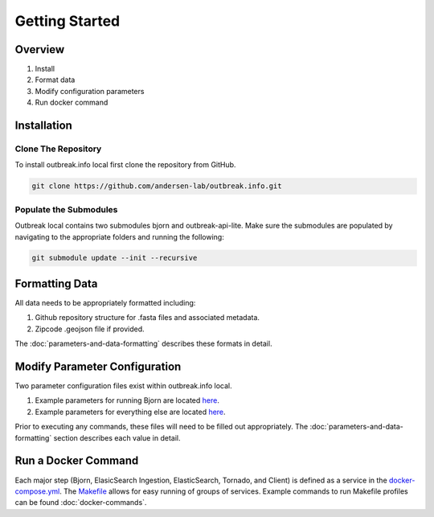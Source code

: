 Getting Started
===============

Overview
--------

1. Install
2. Format data
3. Modify configuration parameters
4. Run docker command

Installation
------------

Clone The Repository
^^^^^^^^^^^^^^^^^^^^

To install outbreak.info local first clone the repository from GitHub.

.. code-block:: console

    git clone https://github.com/andersen-lab/outbreak.info.git

Populate the Submodules
^^^^^^^^^^^^^^^^^^^^^^^

Outbreak local contains two submodules bjorn and outbreak-api-lite.
Make sure the submodules are populated by navigating to the appropriate folders and running the following:

.. code-block:: console

    git submodule update --init --recursive

Formatting Data
---------------

All data needs to be appropriately formatted including:

1. Github repository structure for .fasta files and associated metadata.
2. Zipcode .geojson file if provided.

The :doc:`parameters-and-data-formatting` describes these formats in detail.

Modify Parameter Configuration
------------------------------

Two parameter configuration files exist within outbreak.info local.

1. Example parameters for running Bjorn are located `here <https://github.com/andersen-lab/outbreak.info/blob/master/web/src/localConfig.json>`_.
2. Example parameters for everything else are located `here <ihttps://github.com/andersen-lab/bjorn/blob/main/example_config.json>`_.

Prior to executing any commands, these files will need to be filled out appropriately.
The :doc:`parameters-and-data-formatting` section describes each value in detail. 


Run a Docker Command
--------------------

Each major step (Bjorn, ElasicSearch Ingestion, ElasticSearch, Tornado, and Client) is defined as a service in the `docker-compose.yml <https://github.com/andersen-lab/outbreak.info/blob/master/docker-compose.yml>`_. The `Makefile <https://github.com/andersen-lab/outbreak.info/blob/master/Makefile>`_ allows for easy running of groups of services. Example commands to run Makefile profiles can be found :doc:`docker-commands`.
